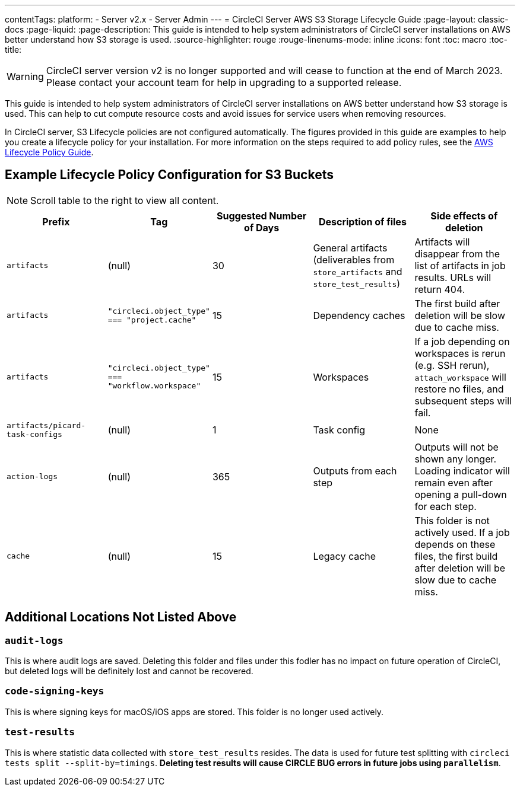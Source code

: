 ---
contentTags:
  platform:
  - Server v2.x
  - Server Admin
---
= CircleCI Server AWS S3 Storage Lifecycle Guide
:page-layout: classic-docs
:page-liquid:
:page-description: This guide is intended to help system administrators of CircleCI server installations on AWS better understand how S3 storage is used.
:source-highlighter: rouge
:rouge-linenums-mode: inline
:icons: font
:toc: macro
:toc-title:

WARNING: CircleCI server version v2 is no longer supported and will cease to function at the end of March 2023. Please contact your account team for help in upgrading to a supported release.

This guide is intended to help system administrators of CircleCI server installations on AWS better understand how S3 storage is used. This can help to cut compute resource costs and avoid issues for service users when removing resources.

In CircleCI server, S3 Lifecycle policies are not configured automatically. The figures provided in this guide are examples to help you create a lifecycle policy for your installation. For more information on the steps required to add policy rules, see the https://docs.aws.amazon.com/AmazonS3/latest/user-guide/create-lifecycle.html[AWS Lifecycle Policy Guide].

== Example Lifecycle Policy Configuration for S3 Buckets

ifndef::pdf[NOTE: Scroll table to the right to view all content.]

[.table.table-striped]
[cols=5*, options="header", stripes=even]
|===
| **Prefix**
| **Tag**
| **Suggested Number of Days**
| **Description of files**
| **Side effects of deletion**

| `artifacts`
| (null)
| 30
| General artifacts (deliverables from `store_artifacts` and `store_test_results`)
| Artifacts will disappear from the list of artifacts in job results. URLs will return 404.

| `artifacts`
| `"circleci.object_type" === "project.cache"`
| 15
| Dependency caches
| The first build after deletion will be slow due to cache miss.

| `artifacts`
| `"circleci.object_type" === "workflow.workspace"`
| 15
| Workspaces
| If a job depending on workspaces is rerun (e.g. SSH rerun), `attach_workspace` will restore no files, and subsequent steps will fail.

| `artifacts/picard-task-configs`
| (null)
| 1
| Task config
| None

| `action-logs`
| (null)
| 365
| Outputs from each step
| Outputs will not be shown any longer. Loading indicator will remain even after opening a pull-down for each step.

| `cache`
| (null)
| 15
| Legacy cache
| This folder is not actively used. If a job depends on these files, the first build after deletion will be slow due to cache miss.
|===

[discrete]
== Additional Locations Not Listed Above

[discrete]
=== `audit-logs`

This is where audit logs are saved. Deleting this folder and files under this fodler has no impact on future operation of CircleCI, but deleted logs will be definitely lost and cannot be recovered.

[discrete]
=== `code-signing-keys`

This is where signing keys for macOS/iOS apps are stored. This folder is no longer used actively.

[discrete]
=== `test-results`

This is where statistic data collected with `store_test_results` resides. The data is used for future test splitting with `circleci tests split --split-by=timings`. **Deleting test results will cause CIRCLE BUG errors in future jobs using `parallelism`**.
